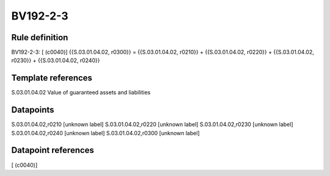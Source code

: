 =========
BV192-2-3
=========

Rule definition
---------------

BV192-2-3: [ (c0040)] {{S.03.01.04.02, r0300}} = {{S.03.01.04.02, r0210}} + {{S.03.01.04.02, r0220}} + {{S.03.01.04.02, r0230}} + {{S.03.01.04.02, r0240}}


Template references
-------------------

S.03.01.04.02 Value of guaranteed assets and liabilities


Datapoints
----------

S.03.01.04.02,r0210 [unknown label]
S.03.01.04.02,r0220 [unknown label]
S.03.01.04.02,r0230 [unknown label]
S.03.01.04.02,r0240 [unknown label]
S.03.01.04.02,r0300 [unknown label]


Datapoint references
--------------------

[ (c0040)]